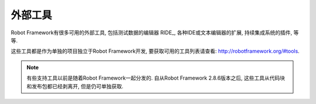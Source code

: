 .. External tools

外部工具
==============

Robot Framework有很多可用的外部工具, 包括测试数据的编辑器 RIDE_, 各种IDE或文本编辑器的扩展, 持续集成系统的插件, 等等.

这些工具都是作为单独的项目独立于Robot Framework开发, 要获取可用的工具列表请查看: http://robotframework.org/#tools. 

.. note:: 有些支持工具以前是随着Robot Framework一起分发的. 自从Robot Framework 
          2.8.6版本之后, 这些工具从代码块和发布包都已经剥离开, 但是仍可单独获取.

